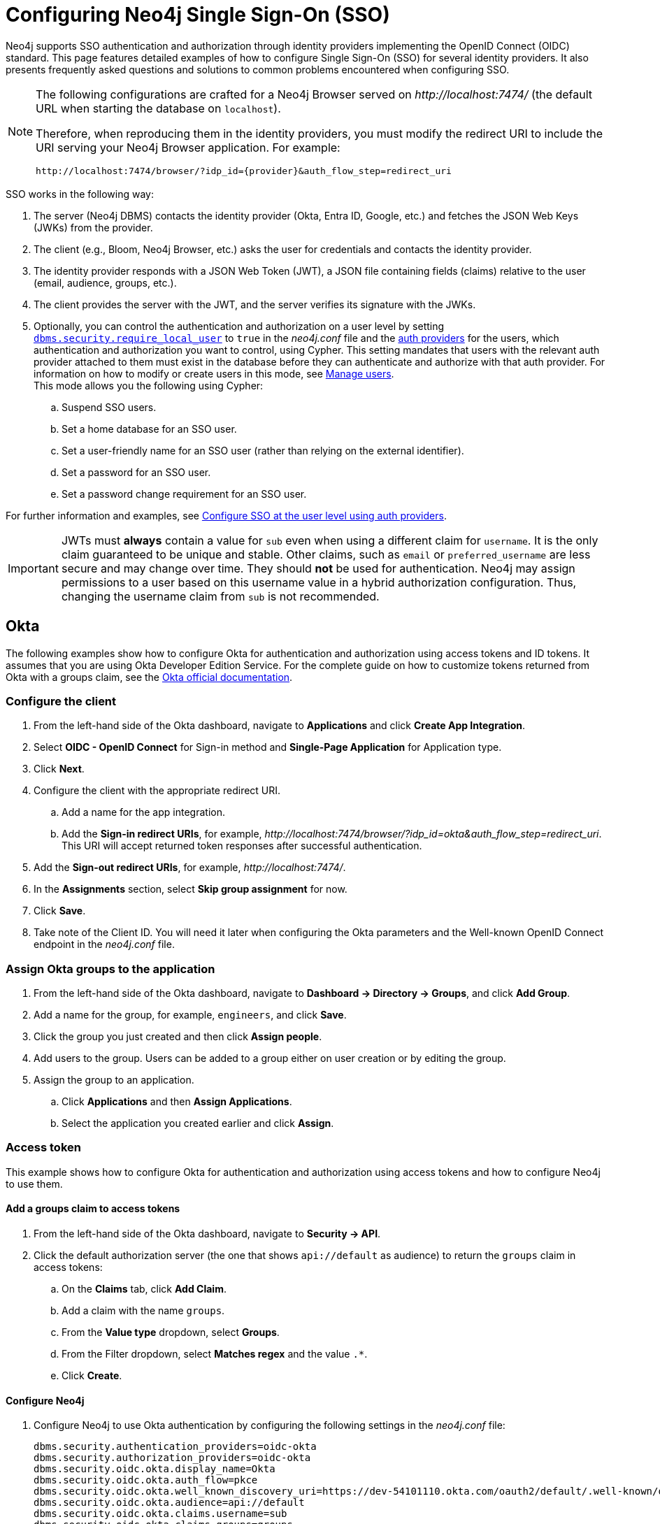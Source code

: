 [role=enterprise-edition]
[[tutorial-sso-configuration]]
= Configuring Neo4j Single Sign-On (SSO)
:description: Detailed examples of how to configure Single Sign-On (SSO) for several identity providers. It also presents frequently asked questions and solutions to common problems encountered when configuring SSO.

Neo4j supports SSO authentication and authorization through identity providers implementing the OpenID Connect (OIDC) standard.
This page features detailed examples of how to configure Single Sign-On (SSO) for several identity providers.
It also presents frequently asked questions and solutions to common problems encountered when configuring SSO.

[NOTE]
====
The following configurations are crafted for a Neo4j Browser served on _\http://localhost:7474/_ (the default URL when starting the database on `localhost`).

Therefore, when reproducing them in the identity providers, you must modify the redirect URI to include the URI serving your Neo4j Browser application.
For example:

`+++http://localhost:7474/browser/?idp_id={provider}&auth_flow_step=redirect_uri+++`
====

SSO works in the following way:

. The server (Neo4j DBMS) contacts the identity provider (Okta, Entra ID, Google, etc.) and fetches the JSON Web Keys (JWKs) from the provider.
. The client (e.g., Bloom, Neo4j Browser, etc.) asks the user for credentials and contacts the identity provider.
. The identity provider responds with a JSON Web Token (JWT), a JSON file containing fields (claims) relative to the user (email, audience, groups, etc.).
. The client provides the server with the JWT, and the server verifies its signature with the JWKs.
. Optionally, you can control the authentication and authorization on a user level by setting xref:configuration/configuration-settings.adoc#config_dbms.security.require_local_user[`dbms.security.require_local_user`] to `true` in the _neo4j.conf_ file and the xref:authentication-authorization/auth-providers.adoc[auth providers] for the users, which authentication and authorization you want to control, using Cypher.
This setting mandates that users with the relevant auth provider attached to them must exist in the database before they can authenticate and authorize with that auth provider.
For information on how to modify or create users in this mode, see xref:authentication-authorization/manage-users.adoc[Manage users]. +
This mode allows you the following using Cypher:
.. Suspend SSO users.
.. Set a home database for an SSO user.
.. Set a user-friendly name for an SSO user (rather than relying on the external identifier).
.. Set a password for an SSO user.
.. Set a password change requirement for an SSO user.

For further information and examples, see xref:authentication-authorization/sso-integration.adoc#auth-sso-auth-providers[Configure SSO at the user level using auth providers].

[IMPORTANT]
====
JWTs must *always* contain a value for `sub` even when using a different claim for `username`.
It is the only claim guaranteed to be unique and stable.
Other claims, such as `email` or `preferred_username` are less secure and may change over time.
They should *not* be used for authentication.
Neo4j may assign permissions to a user based on this username value in a hybrid authorization configuration.
Thus, changing the username claim from `sub` is not recommended.
====

== Okta

The following examples show how to configure Okta for authentication and authorization using access tokens and ID tokens.
It assumes that you are using Okta Developer Edition Service.
For the complete guide on how to customize tokens returned from Okta with a groups claim, see the https://developer.okta.com/docs/guides/customize-tokens-groups-claim/main/[Okta official documentation].

=== Configure the client

. From the left-hand side of the Okta dashboard, navigate to *Applications* and click *Create App Integration*.
. Select *OIDC - OpenID Connect* for Sign-in method and *Single-Page Application* for Application type.
. Click *Next*.
. Configure the client with the appropriate redirect URI.
.. Add a name for the app integration.
.. Add the *Sign-in redirect URIs*, for example, _\http://localhost:7474/browser/?idp_id=okta&auth_flow_step=redirect_uri_.
This URI will accept returned token responses after successful authentication.
. Add the *Sign-out redirect URIs*, for example, _\http://localhost:7474/_.
. In the *Assignments* section, select *Skip group assignment* for now.
. Click *Save*.
. Take note of the Client ID.
You will need it later when configuring the Okta parameters and the Well-known OpenID Connect endpoint in the _neo4j.conf_ file.

=== Assign Okta groups to the application

. From the left-hand side of the Okta dashboard, navigate to *Dashboard -> Directory -> Groups*, and click *Add Group*.
. Add a name for the group, for example, `engineers`, and click *Save*.
. Click the group you just created and then click *Assign people*.
. Add users to the group.
Users can be added to a group either on user creation or by editing the group.
. Assign the group to an application.
.. Click *Applications* and then *Assign Applications*.
.. Select the application you created earlier and click *Assign*.

=== Access token

This example shows how to configure Okta for authentication and authorization using access tokens and how to configure Neo4j to use them.

==== Add a groups claim to access tokens

. From the left-hand side of the Okta dashboard, navigate to *Security -> API*.
. Click the default authorization server (the one that shows `api://default` as audience) to return the `groups` claim in access tokens:
.. On the *Claims* tab, click *Add Claim*.
.. Add a claim with the name `groups`.
.. From the *Value type* dropdown, select *Groups*.
.. From the Filter dropdown, select *Matches regex* and the value `.*`.
.. Click *Create*.

==== Configure Neo4j

. Configure Neo4j to use Okta authentication by configuring the following settings in the _neo4j.conf_ file:
+
[source, properties]
----
dbms.security.authentication_providers=oidc-okta
dbms.security.authorization_providers=oidc-okta
dbms.security.oidc.okta.display_name=Okta
dbms.security.oidc.okta.auth_flow=pkce
dbms.security.oidc.okta.well_known_discovery_uri=https://dev-54101110.okta.com/oauth2/default/.well-known/oauth-authorization-server
dbms.security.oidc.okta.audience=api://default
dbms.security.oidc.okta.claims.username=sub
dbms.security.oidc.okta.claims.groups=groups
dbms.security.oidc.okta.params=client_id=0oao2rybx5hIERt5W5d7;response_type=code;scope=openid profile email
dbms.security.oidc.okta.authorization.group_to_role_mapping= "engineers" = admin; \
                                                             "collaborators" = reader
----
+
[NOTE]
====
The `token_type_principal` and the `token_type_authentication` are omitted, meaning access tokens are used instead.
====

. Log in with your Okta SSO credentials using the email of an `engineer` role user that results in an `admin` role in the database:
+
image::sso-configuration-tutorials/oidc-okta-successful-login.png[title="Okta OIDC successful login"]

=== ID token

This example shows how to configure Okta for authentication and authorization using ID tokens and the how to configure Neo4j to use them.

==== Add a groups claim to ID tokens

You can add a groups claim to ID tokens to configure authentication and authorization using ID tokens.

. From the left-hand side of the Okta dashboard, navigate to *Security -> API*.
. Click the default authorization server (the one that shows `api://default` as audience) to return the `groups` claim in access tokens:
.. On the *Claims* tab, click *Add Claim*.
.. Add a claim with the name `groups`.
.. From the *Include in token type* dropdown, select *ID Token*.
.. From the *Value type* dropdown, select *Groups*.
.. From the Filter dropdown, select *Matches regex* and the value `.*`.
.. Click *Create*.
. Add a claim with the name `userid` and the value type `User ID`.
+
[NOTE]
====
The `userid` claim is not included in the ID token by default like the default `sub` claim for access tokens, thus you need to add it manually.
The name you give to your claim needs to be also indicated in the configuration `dbms.security.oidc.okta.claims.username=userid` in the _neo4j.conf_ file.
====
.. Click *Add Claim*.
.. Add a claim with the name `userid`.
.. From the *Include in token type* dropdown, select *ID Token*.
.. From the *Value type* dropdown, select *Expression*.
.. In the *Value* field, type `(appuser !=null) ? appuser.userName : app.clientId`.
.. Click *Create*.

==== Configure Neo4j

. Configure Neo4j to use Okta authentication by configuring the following settings in the _neo4j.conf_ file:
+
[source, properties]
----
dbms.security.authentication_providers=oidc-okta, native
dbms.security.authorization_providers=oidc-okta
dbms.security.oidc.okta.display_name=Okta
dbms.security.oidc.okta.auth_flow=pkce
dbms.security.oidc.okta.well_known_discovery_uri=https://dev-54101110.okta.com/oauth2/default/.well-known/oauth-authorization-server
dbms.security.oidc.okta.audience=0oao2rybx5hIERt5W5d7
dbms.security.oidc.okta.claims.username=userid
dbms.security.oidc.okta.claims.groups=groups
dbms.security.oidc.okta.params=client_id=0oao2rybx5hIERt5W5d7;response_type=code;scope=openid profile email
dbms.security.oidc.okta.authorization.group_to_role_mapping="admin_group" = admin;
dbms.security.oidc.okta.config=token_type_principal=id_token;token_type_authentication=id_token
----
+
[TIP]
====
You can find the audience parameter under *OpenID Connect ID Token* of your application on the *Sign On* tab.
====
. (Optional) If you want control the authentication and authorization on a user level, configure xref:configuration/configuration-settings.adoc#config_dbms.security.require_local_user[`dbms.security.require_local_user`] to `true` in the _neo4j.conf_ file.
This setting mandates that users with the relevant auth provider attached to them must exist in the database before they can authenticate and authorize with that auth provider.
For information on how to create users in this mode, see xref:authentication-authorization/manage-users.adoc#access-control-create-users[Creating users].
+
For example, to create the user `jake` who can authenticate using `native` or `okta`, and authorize using Okta (as configured in step 3), you can use the following Cypher query:
+
[source, cypher, role=noplay]
----
CREATE USER jake
SET HOME DATABASE 'jakesHomeDb'
SET AUTH 'oidc-okta' {SET ID 'jakesUniqueOktaUserId'} // `jakesUniqueOktaUserId` must match the value of the claim that you configured via dbms.security.oidc.okta.claims.username
SET AUTH 'native' {SET PASSWORD 'changeme' SET PASSWORD CHANGE REQUIRED}
----
+
See xref:authentication-authorization/sso-integration.adoc#auth-sso-auth-providers[Configure SSO at the user level using auth providers] for further examples.



== Microsoft Entra ID (formerly Azure Active Directory)

The following examples show how to configure Microsoft Entra ID for authentication and authorization using access tokens and ID tokens.

=== Register the application

. Log in to the https://portal.azure.com[Azure portal].
. Click *Microsoft Entra ID* and navigate to *Manage -> App registrations*.
. Click *New registration*.
. Type a name for your application, for example, `Neo4j SSO`.
. Under *Select the supported account types*, select `Accounts in this organizational directory only (Default Directory only - Single tenant)`.
. Under *Redirect URI*, select `Single-page application (SPA)` and enter the redirect URI: `http://localhost:7474/browser/?idp_id=azure&auth_flow_step=redirect_uri`
The redirect URI will accept the returned token responses after successful authentication.
. Click *Register*.

=== Access token

This example shows how to configure Entra ID for authentication and authorization using an access token.

. After the successful creation of your SSO application in Azure, open the *Token configuration* tab to configure a token.
.. Click *Add groups claim*.
.. Select *Security groups* to include in your access token.
.. Save your changes.

. Open the **Expose an API** tab and select **Add a Scope**.
.. If you click the **Add a Scope** button for the first time, you see a new pane stating that you need to add an _Application ID URI_ before proceeding.
+
You can find it on your app *Overview* page.
+
.The GUID is used to identify specific resources or instances within Azure. You can find it on the app registration page.
image::sso-configuration-tutorials/azure-id.svg[]
+
.. Click *Save and continue* after setting the _Application ID URI_.

. Fill in all mandatory fields in the pane **Add a scope**.
.. Enter a new *Scope name*, *Admin consent display name*, and *Admin consent description*.
.. Make sure the *Enabled* scope state is selected.
.. Select the *Add scope* button again to create a new scope.
You can add all scopes supported by your API.
+
Once the scopes are created, make a note of them for use later.

. Configure Neo4j to use Entra ID for authentication by configuring the following settings in the _neo4j.conf_ file:
+
[source, properties]
----
# Configure the access_token
dbms.security.oidc.azure.config=principal=unique_name;code_challenge_method=S256;token_type_principal=access_token;token_type_authentication=access_token
# Configure the OIDC token endpoint with the Directory (tenant) ID
dbms.security.oidc.azure.token_endpoint=https://login.microsoftonline.com/54e85725-ed2a-49a4-a19e-11c8d29f9a0f/oauth2/v2.0/token
# Configure the iss claim in the id token with the Directory (tenant) ID
# Make sure you add the trailing slash (`/`) at the end of the URL, or this operation might fail.
dbms.security.oidc.azure.issuer=https://sts.windows.net/54e85725-ed2a-49a4-a19e-11c8d29f9a0f/
# Provide the Entra ID parameters, such as client_id, response_type, scope, etc.
dbms.security.oidc.azure.params=client_id=4376dc8b-b5af-424f-9ada-c1c1b2d416b9;response_type=code;scope=openid profile email api://4376dc8b-b5af-424f-9ada-c1c1b2d416b9/access-token
----
+
[NOTE]
====
As previously mentioned, the GUID here is also the Directory (tenant) ID.
Make sure you add the trailing slash (`/`) at the end or this operation might fail.

The audience parameter for access tokens is typically set with `api://` at the front.
====


=== ID token

This example shows how to configure Entra ID for authentication and authorization using ID tokens.

==== Register the application

. Log in to the https://login.microsoftonline.com/[Azure portal].
. Navigate to *Microsoft Entra ID > Overview*.
. From the *Add* dropdown menu, select *App registration* and fill in the following information to create your SSO application:
+
image::sso-configuration-tutorials/oidc-azure-client-creation.png[title="Entra OIDC client creation"]
The redirect URI _\http://localhost:7474/browser/?idp_id=azure&auth_flow_step=redirect_uri_ is the URI that will accept returned token responses after successful authentication.
. Click *Register*.

==== Configure Neo4j
. After the successful app creation, on the app's *Overview* page, find the Application (client) ID value. Use it to configure the following properties in the _neo4j.conf_ file.
+
[source, properties]
----
dbms.security.oidc.azure.audience=c2830ff5-86d9-4e38-8a2b-9efad6f3d06d
dbms.security.oidc.azure.params=client_id=c2830ff5-86d9-4e38-8a2b-9efad6f3d06d;response_type=code;scope=openid profile email
----

. Navigate to *Endpoints*, to find the OpenID Connect metadata document. Use it to configure the `well_known_discovery_uri` in the _neo4j.conf_ file.
+
image::sso-configuration-tutorials/oidc-azure-client-config.png[title="Entra OIDC client config"]
+
[source, properties]
----
dbms.security.oidc.azure.well_known_discovery_uri=https://login.microsoftonline.com/ce976899-299d-4a01-91e5-a5fee8f98626/v2.0/.well-known/openid-configuration
----

. Configure Neo4j to use Entra ID authentication by configuring the following settings in the _neo4j.conf_ file:
+
[source, properties]
----
dbms.security.authentication_providers=oidc-azure
dbms.security.authorization_providers=oidc-azure
dbms.security.oidc.azure.display_name=Azure
dbms.security.oidc.azure.auth_flow=pkce
dbms.security.oidc.azure.config=token_type_principal=id_token;token_type_authentication=id_token
----

. Configure which JWT claim should be used for usernames. Possible values are `sub`, `email`, or `preferred_username`.
+
[IMPORTANT]
====
`sub` is the only claim guaranteed to be unique and stable.
For details, see #using-claims-to-reliably-identify-a-user-subject-and-object-id[Microsoft documentation] as well as the https://openid.net/specs/openid-connect-core-1_0.html#ClaimStability[OpenId spec].
====
+
[source, properties]
----
dbms.security.oidc.azure.claims.username=sub
----

==== Map Entra groups to Neo4j roles

Decide whether you want to use Entra groups directly or Entra App Roles.

Using Entra groups directly might be convenient if you already have users assigned to those groups and want to perform Group-to-Role mapping in Neo4j settings.

Entra App Roles allow a layer of separation between Neo4j roles and groups.
When App Roles are used, only the roles relevant to Neo4j are sent in the JWT token.
This prevents leaking permissions between applications.
JWT tokens also have a limitation of 200 roles per token per user, which can be avoided by sending only the relevant App Roles.

Details about Entra ID App Roles can be found in the https://learn.microsoft.com/en-us/entra/identity-platform/howto-add-app-roles-in-apps[Microsoft documentation].

==== Using Entra groups directly

. Configure the server to return the Group Object IDs in the JWT identity tokens.
To do this, set `groupMembershipClaims` to `SecurityGroup` in the Manifest of the registered application:
+
image::sso-configuration-tutorials/oidc-azure-server-claims.png[title="Entra OIDC server claims"]

. Create groups in the Entra AD console and assign users to them.
Take note of the Object Id column.
In the next step, you must map these to user roles in the Neo4j settings.
+
image::sso-configuration-tutorials/oidc-azure-server-groups.png[title="Entra OIDC server groups"]

. Configure a mapping from Entra Group Object IDs to Neo4j roles.
For details, see xref:authentication-authorization/sso-integration.adoc#auth-sso-map-idp-roles[Map the identity provider groups to the Neo4j roles].
+
[source, properties]
----
dbms.security.oidc.azure.authorization.group_to_role_mapping= "e8b6ddfa-688d-4ace-987d-6cc5516af188" = admin; \
                                                              "9e2a31e1-bdd1-47fe-844d-767502bd138d" = reader
----
+

. Configure Neo4j to use the `groups` field from the JWT token.
+
[source, properties]
----
dbms.security.oidc.azure.claims.groups=groups
----

==== Using Entra ID App roles

. On the app's home page, navigate to *App roles* and add the Neo4j roles to the Microsoft Entra ID.
+
image::sso-configuration-tutorials/oidc-azure-app-roles.png[title="Entra OIDC app roles config"]

. The *Value* column in the App roles config must either correspond to Neo4j roles or be mapped in the _neo4j.conf_ file.
For details, see xref:authentication-authorization/sso-integration.adoc#auth-sso-map-idp-roles[Map the identity provider groups to the Neo4j roles].
+
[source, properties]
----
dbms.security.oidc.azure.authorization.group_to_role_mapping= "managers" = admin; \
                                                              "engineers" = reader
----

. Configure Neo4j to use the `roles` field from the JWT token.
+
[source, properties]

----
dbms.security.oidc.azure.claims.groups=roles
----

. (Optional) If you want control the authentication and authorization on a user level, configure xref:configuration/configuration-settings.adoc#config_dbms.security.require_local_user[`dbms.security.require_local_user`] to `true` in the _neo4j.conf_ file.
This setting mandates that users with the relevant auth provider attached to them must exist in the database before they can authenticate and authorize with that auth provider.
For information on how to create users in this mode, see xref:authentication-authorization/manage-users.adoc#access-control-create-users[Creating users].
+
For example, to create a user `jake` who can authenticate and authorize using Azure, you can use the following Cypher query:
+
[source, cypher, role=noplay]
----
CREATE USER jake
SET HOME DATABASE 'jakesHomeDb'
SET AUTH 'oidc-azure' {SET ID 'jakesUniqueAzureUserId'} // `jakesUniqueAzureUserId` must match the value of the claim that you configured via dbms.security.oidc.azure.claims.username
----
+
See xref:authentication-authorization/sso-integration.adoc#auth-sso-auth-providers[Configure SSO at the user level using auth providers] for further examples.


== Google

=== ID token

This example shows how to use Google OpenID Connect for authentication using ID tokens in conjunction with native authorization.

. Configure the client and the redirect URI:
+
image::sso-configuration-tutorials/oidc-google-client-creation.png[title="Google OIDC client creation"]
+
image::sso-configuration-tutorials/oidc-google-client-config.png[title="Google OIDC client configuration"]
+
[IMPORTANT]
====
SSO authorization does not work with Google, as the JWT returned by Google does not contain information about the groups that a user belongs to, and cannot be configured to.
Therefore, it is recommended to use native (or another flavor) authorization by creating a native version of the user in Neo4j.
====

. Configure Neo4j to use Google authentication by setting the following configurations in the _neo4j.conf_ file:
+
[source, properties]
----
dbms.security.authentication_providers=oidc-google
dbms.security.authorization_providers=native
dbms.security.oidc.google.display_name=Google
dbms.security.oidc.google.auth_flow=pkce
dbms.security.oidc.google.well_known_discovery_uri=https://accounts.google.com/.well-known/openid-configuration
dbms.security.oidc.google.audience=345461137297-v9brpjmgbvbm3d5s9fq65tktevosd3rn.apps.googleusercontent.com
dbms.security.oidc.google.claims.username=email
dbms.security.oidc.google.params=client_id=345461137297-v9brpjmgbvbm3d5s9fq65tktevosd3rn.apps.googleusercontent.com;response_type=code;scope=openid profile email
dbms.security.oidc.google.token_params=client_secret=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
dbms.security.oidc.google.config=token_type_principal=id_token;token_type_authentication=id_token
----

. Using one of the following options, create a user in the database who can authenticate and authorize natively to be able to give the users roles from native authorization.
+
[.tabbed-example]
=====
[.include-with-auth-providers]
======

This approach relies on the existence of an admin user who can authenticate natively and then create less privileged users via xref:authentication-authorization/auth-providers.adoc[auth providers], who can authenticate only using `oidc-google`, but will receive the roles granted to them using `native` authorization.

[NOTE]
====
An admin user with the name `neo4j` is created by default when the database is xref:configuration/set-initial-password.adoc[first started].
====

. In the _neo4j.conf_ file, temporarily enable native authentication for the `admin` user only and enable the user-level control of authentication and authorization:
+
[source, properties]
----
dbms.security.authentication_providers=oidc-google, native
dbms.security.require_local_user=true
----
This will switch to __user auth providers__ mode whereby users can only authenticate and authorize if they have a corresponding auth provider in the database.

. Create a user who can authenticate and authorize only using `oidc-google`:
+
[source, cypher, role=noplay]
----
CREATE USER jake
SET HOME DATABASE 'jakesHomeDb'
SET AUTH 'oidc-google' {SET ID 'jakesUniqueGoogleUserId'} # <1>
----
+
<1> `jakesUniqueGoogleUserId` must match the value of the claim that you configured via `dbms.security.oidc.google.claims.username`.

. Grant the user `jake` roles, for example, `reader`:
+
[source, cypher, role=noplay]
----
GRANT ROLE reader TO jake
----
+
The user implicitly receives `native` authorization because `native` is in the list of authorization providers and you have explicitly granted the user a role.

. Once you have set up your users in this way, you can disable native authentication for the database completely.
This will prevent all users, including the admin, from logging in with a username and password:
+
[source, properties]
----
dbms.security.authentication_providers=oidc-google
----

======

[.include-with-native-authentication]
======

Alternatively, if you do not use auth providers, you can temporarily enable `native` authentication to create an SSO-authenticated admin user `alice` who can then create other users who can only authenticate using SSO.

. Temporarily enable `native` authentication:
+
[source, properties]
----
dbms.security.authentication_providers=oidc-google, native
----

. Create an SSO-authenticated `admin` user (in this example an equivalent of `alice@neo4j-test.com` must be set up in the Google SSO provider and their credentials must be known):
+
[source]
----
CREATE USER `alice@neo4j-test.com` SET PASSWORD 'secretpassword';
GRANT ROLE admin to `alice@neo4j-test.com`;
----

. Disable native authentication for the database to prevent users logging in with username and password:
+
[source, properties]
----
dbms.security.authentication_providers=oidc-google
----

. Log in via Google SSO as `alice@neo4j-test.com`, the `admin` user.

. Create other users who can authenticate only using `oidc-google` and will receive the roles granted to them using `native` authorization.
+
[source, cypher, role=noplay]
----
CREATE USER jakesUniqueGoogleUserId # <1>
SET HOME DATABASE 'jakesHomeDb'
SET PASSWORD 'secretpassword' SET PASSWORD CHANGE NOT
REQUIRED
----
<1> `jakesUniqueGoogleUserId` must match the value of the claim that you configured via `dbms.security.oidc.google.claims.username`.

. Grant the user roles using native authorization:
+
[source, cypher, role=noplay]
----
GRANT ROLE reader TO jakesUniqueGoogleUserId
----
======
=====

== FAQ

=== When should `pkce` be used as auth flow?
Assuming the client (Neo4j Browser or Bloom) can be accessed through the public internet, always use `pkce` auth-flow rather than `implicit` because the latter requires the client's secret to be available to the public client.
In general, if both flows are available, it is recommended to opt for `pkce` because it is more secure than `implicit`.

=== Is Google authentication secure if it has a client secret listed in the config?
Yes.
Google uses the pkce flow, but identity providers sometimes also use a client secret to ensure the client asking for a token is the one using it (pkce does not guarantee that).
The client secret does not add any additional security as it is public but the `pkce` flow provides sufficient security.

=== Could not parse JWT of type "access_token"
When getting the message `Failed to get credentials: Could not parse JWT of type "access_token"` on Browser, it probably means the provider only accepts ID tokens.

image::sso-configuration-tutorials/oidc-access-token-error.png[title="Failed to parse JWT of type access_token"]

Change to ID tokens in your _neo4j.conf_:

[source, properties]
----
dbms.security.oidc.{{provider}}.config=token_type_principal=id_token;token_type_authentication=id_token
----

=== When should identity tokens vs. access tokens be used?
It is generally safer to use access tokens when possible due to being shorter-lived.
If authorization permissions change on the identity provider, Neo4j will fail authorization.
Neo4j Browser will try to reconnect and reflect the changed permissions faster than if ID tokens were used.

=== Debug logging of JWT claims

While setting up an OIDC integration, it is sometimes necessary to perform troubleshooting.
In these cases, it can be useful to view the claims contained in the JWT supplied by the identity provider.

To enable the logging of these claims at `DEBUG` level in the security log, set xref:configuration/configuration-settings.adoc#config_dbms.security.logs.oidc.jwt_claims_at_debug_level_enabled[dbms.security.logs.oidc.jwt_claims_at_debug_level_enabled] to `true` and the security log level to `DEBUG`.
You can do this in _<NEO4J_HOME>/conf/server-logs.xml_.

If you need more information on how to set up and manage the security log, see xref:monitoring/logging.adoc#security-events-logging[Configure the security log].

[WARNING]
====
Make sure to set xref:configuration/configuration-settings.adoc#config_dbms.security.logs.oidc.jwt_claims_at_debug_level_enabled[dbms.security.logs.oidc.jwt_claims_at_debug_level_enabled] back to `false` for production environments to avoid unwanted logging of potentially sensitive information.
Also, bear in mind that the set of claims provided by an identity provider in the JWT can change over time.
====

=== How to debug further problems with the configuration

Apart from the logs available in _logs/debug.log_ and _logs/security.log_ in the Neo4j path, you can also use the web-development console in your web browser when doing the SSO authentication flow with Bloom or Neo4j Browser.
This could reveal potential problems, such as the one presented below with an example identity provider and the Cross-Origin Request policy:

image::sso-configuration-tutorials/oidc-cors-error.png[title="CORS error"]

The solution involves adding the redirect domain to the list of allowed domains in the provider (in this case, `localhost:8080`):

image::sso-configuration-tutorials/oidc-cors-error-solution.png[title="CORS error solution allowing the redirect domain on the provider"]
